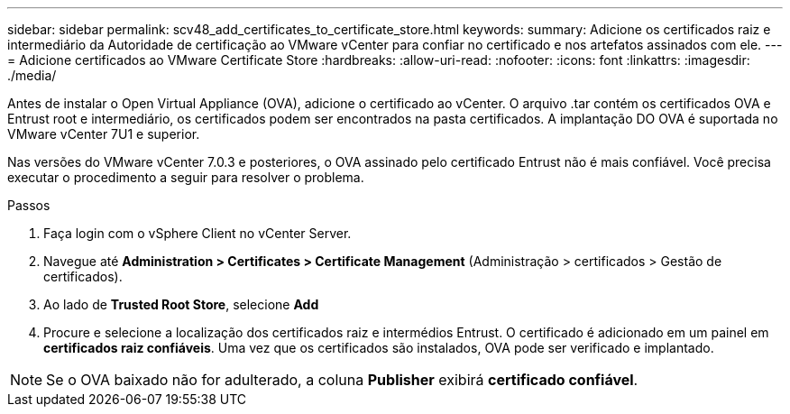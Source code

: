 ---
sidebar: sidebar 
permalink: scv48_add_certificates_to_certificate_store.html 
keywords:  
summary: Adicione os certificados raiz e intermediário da Autoridade de certificação ao VMware vCenter para confiar no certificado e nos artefatos assinados com ele. 
---
= Adicione certificados ao VMware Certificate Store
:hardbreaks:
:allow-uri-read: 
:nofooter: 
:icons: font
:linkattrs: 
:imagesdir: ./media/


[role="lead"]
Antes de instalar o Open Virtual Appliance (OVA), adicione o certificado ao vCenter. O arquivo .tar contém os certificados OVA e Entrust root e intermediário, os certificados podem ser encontrados na pasta certificados. A implantação DO OVA é suportada no VMware vCenter 7U1 e superior.

Nas versões do VMware vCenter 7.0.3 e posteriores, o OVA assinado pelo certificado Entrust não é mais confiável. Você precisa executar o procedimento a seguir para resolver o problema.

.Passos
. Faça login com o vSphere Client no vCenter Server.
. Navegue até *Administration > Certificates > Certificate Management* (Administração > certificados > Gestão de certificados).
. Ao lado de *Trusted Root Store*, selecione *Add*
. Procure e selecione a localização dos certificados raiz e intermédios Entrust. O certificado é adicionado em um painel em *certificados raiz confiáveis*. Uma vez que os certificados são instalados, OVA pode ser verificado e implantado.



NOTE: Se o OVA baixado não for adulterado, a coluna *Publisher* exibirá *certificado confiável*.
